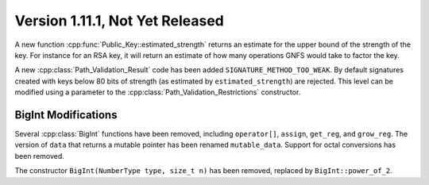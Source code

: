 Version 1.11.1, Not Yet Released
^^^^^^^^^^^^^^^^^^^^^^^^^^^^^^^^^

A new function :cpp:func:`Public_Key::estimated_strength` returns
an estimate for the upper bound of the strength of the key. For
instance for an RSA key, it will return an estimate of how many
operations GNFS would take to factor the key.

A new :cpp:class:`Path_Validation_Result` code has been added
``SIGNATURE_METHOD_TOO_WEAK``. By default signatures created with keys
below 80 bits of strength (as estimated by ``estimated_strength``) are
rejected. This level can be modified using a parameter to the
:cpp:class:`Path_Validation_Restrictions` constructor.


BigInt Modifications
""""""""""""""""""""""""""""""""""""""""

Several :cpp:class:`BigInt` functions have been removed, including
``operator[]``, ``assign``, ``get_reg``, and ``grow_reg``. The version
of ``data`` that returns a mutable pointer has been renamed
``mutable_data``.  Support for octal conversions has been removed.

The constructor ``BigInt(NumberType type, size_t n)`` has been
removed, replaced by ``BigInt::power_of_2``.
